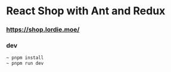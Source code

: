 * React Shop with Ant and Redux 
*** https://shop.lordie.moe/
*** dev
#+begin_src bash
~ pnpm install
~ pnpm run dev
#+end_src
